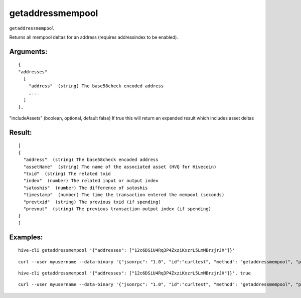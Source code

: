 .. This file is licensed under the Apache License 2.0 available on  http://www.apache.org/licenses/. 

getaddressmempool
=================

``getaddressmempool``

Returns all mempool deltas for an address (requires addressindex to be enabled).

Arguments:
~~~~~~~~~~

::

  {
  "addresses"
    [
      "address"  (string) The base58check encoded address
      ,...
    ]
  },

"includeAssets" (boolean, optional, default false)  If true this will return an expanded result which includes asset deltas

Result:
~~~~~~~

::
 
  [
  {
    "address"  (string) The base58check encoded address
    "assetName"  (string) The name of the associated asset (HVQ for Hivecoin)
    "txid"  (string) The related txid
    "index"  (number) The related input or output index
    "satoshis"  (number) The difference of satoshis
    "timestamp"  (number) The time the transaction entered the mempool (seconds)
    "prevtxid"  (string) The previous txid (if spending)
    "prevout"  (string) The previous transaction output index (if spending)
  }
  ]

Examples:
~~~~~~~~~

::

  hive-cli getaddressmempool '{"addresses": ["12c6DSiU4Rq3P4ZxziKxzrL5LmMBrzjrJX"]}'

::
  
  curl --user myusername --data-binary '{"jsonrpc": "1.0", "id":"curltest", "method": "getaddressmempool", "params": [{"addresses": ["12c6DSiU4Rq3P4ZxziKxzrL5LmMBrzjrJX"]}] }' -H 'content-type: text/plain;' http://127.0.0.1:9766/

::
  
  hive-cli getaddressmempool '{"addresses": ["12c6DSiU4Rq3P4ZxziKxzrL5LmMBrzjrJX"]}', true

::
  
  curl --user myusername --data-binary '{"jsonrpc": "1.0", "id":"curltest", "method": "getaddressmempool", "params": [{"addresses": ["12c6DSiU4Rq3P4ZxziKxzrL5LmMBrzjrJX"]}, true] }' -H 'content-type: text/plain;' http://127.0.0.1:9766/

